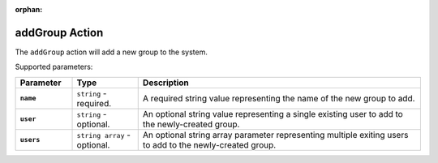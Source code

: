 :orphan:

.. _addgroup_action:

addGroup Action
===============

The ``addGroup`` action will add a new group to the system.

Supported parameters:

.. list-table::
    :widths: 6 7 30
    :header-rows: 1
    :stub-columns: 1

    * - Parameter
      - Type
      - Description
    * - ``name``
      - ``string`` - required.
      - A required string value representing the name of the new group to add.
    * - ``user``
      - ``string`` - optional.
      - An optional string value representing a single existing user to add to the newly-created group.
    * - ``users``
      - ``string array`` - optional.
      - An optional string array parameter representing multiple exiting users to add to the newly-created group.
    